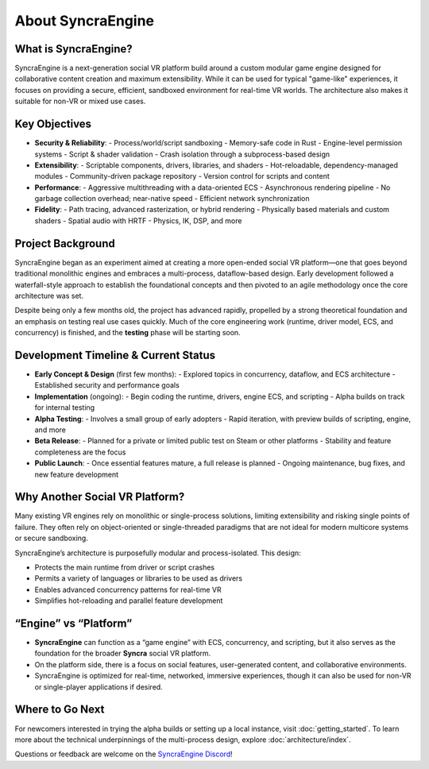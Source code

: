 =====================
About SyncraEngine
=====================

What is SyncraEngine?
---------------------

SyncraEngine is a next-generation social VR platform build around a custom modular game engine
designed for collaborative content creation and maximum extensibility. While it
can be used for typical "game-like" experiences, it focuses on providing a
secure, efficient, sandboxed environment for real-time VR worlds. The architecture
also makes it suitable for non-VR or mixed use cases.

Key Objectives
--------------

- **Security & Reliability**:
  - Process/world/script sandboxing
  - Memory-safe code in Rust
  - Engine-level permission systems
  - Script & shader validation
  - Crash isolation through a subprocess-based design

- **Extensibility**:
  - Scriptable components, drivers, libraries, and shaders
  - Hot-reloadable, dependency-managed modules
  - Community-driven package repository
  - Version control for scripts and content

- **Performance**:
  - Aggressive multithreading with a data-oriented ECS
  - Asynchronous rendering pipeline
  - No garbage collection overhead; near-native speed
  - Efficient network synchronization

- **Fidelity**:
  - Path tracing, advanced rasterization, or hybrid rendering
  - Physically based materials and custom shaders
  - Spatial audio with HRTF
  - Physics, IK, DSP, and more

Project Background
------------------

SyncraEngine began as an experiment aimed at creating a more open-ended
social VR platform—one that goes beyond traditional monolithic engines and
embraces a multi-process, dataflow-based design. Early development followed
a waterfall-style approach to establish the foundational concepts and then pivoted
to an agile methodology once the core architecture was set.

Despite being only a few months old, the project has advanced rapidly, propelled
by a strong theoretical foundation and an emphasis on testing real use cases
quickly. Much of the core engineering work (runtime, driver model, ECS, and
concurrency) is finished, and the **testing** phase will be starting soon.

Development Timeline & Current Status
-------------------------------------

- **Early Concept & Design** (first few months):
  - Explored topics in concurrency, dataflow, and ECS architecture
  - Established security and performance goals
- **Implementation** (ongoing):
  - Begin coding the runtime, drivers, engine ECS, and scripting
  - Alpha builds on track for internal testing
- **Alpha Testing**:
  - Involves a small group of early adopters
  - Rapid iteration, with preview builds of scripting, engine, and more
- **Beta Release**:
  - Planned for a private or limited public test on Steam or other platforms
  - Stability and feature completeness are the focus
- **Public Launch**:
  - Once essential features mature, a full release is planned
  - Ongoing maintenance, bug fixes, and new feature development

Why Another Social VR Platform?
-------------------------------

Many existing VR engines rely on monolithic or single-process solutions,
limiting extensibility and risking single points of failure. They often rely on
object-oriented or single-threaded paradigms that are not ideal for modern
multicore systems or secure sandboxing.

SyncraEngine’s architecture is purposefully modular and process-isolated.
This design:

- Protects the main runtime from driver or script crashes
- Permits a variety of languages or libraries to be used as drivers
- Enables advanced concurrency patterns for real-time VR
- Simplifies hot-reloading and parallel feature development

“Engine” vs “Platform”
----------------------

- **SyncraEngine** can function as a “game engine” with ECS, concurrency,
  and scripting, but it also serves as the foundation for the broader **Syncra**
  social VR platform.
- On the platform side, there is a focus on social features, user-generated content,
  and collaborative environments.
- SyncraEngine is optimized for real-time, networked, immersive experiences, though
  it can also be used for non-VR or single-player applications if desired.

Where to Go Next
----------------

For newcomers interested in trying the alpha builds or setting up a local instance,
visit :doc:`getting_started`. To learn more about the technical underpinnings of
the multi-process design, explore :doc:`architecture/index`.

Questions or feedback are welcome on the
`SyncraEngine Discord <https://discord.gg/yxMagwQx9A>`_!
